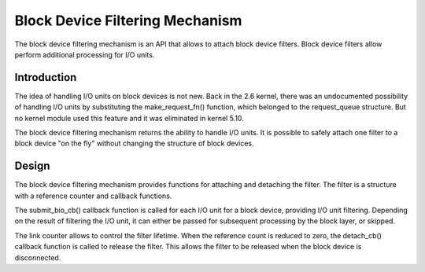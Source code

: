 .. SPDX-License-Identifier: GPL-2.0

================================
Block Device Filtering Mechanism
================================

The block device filtering mechanism is an API that allows to attach block device filters.
Block device filters allow perform additional processing for I/O units.

Introduction
============

The idea of handling I/O units on block devices is not new.
Back in the 2.6 kernel, there was an undocumented possibility of handling I/O units by substituting the make_request_fn() function, which belonged to the request_queue structure.
But no kernel module used this feature and it was eliminated in kernel 5.10.

The block device filtering mechanism returns the ability to handle I/O units.
It is possible to safely attach one filter to a block device "on the fly" without changing the structure of block devices.

Design
======

The block device filtering mechanism provides functions for attaching and detaching the filter.
The filter is a structure with a reference counter and callback functions.

The submit_bio_cb() callback function is called for each I/O unit for a block device, providing I/O unit filtering.
Depending on the result of filtering the I/O unit, it can either be passed for subsequent processing by the block layer, or skipped.

The link counter allows to control the filter lifetime.
When the reference count is reduced to zero, the detach_cb() callback function is called to release the filter.
This allows the filter to be released when the block device is disconnected.
